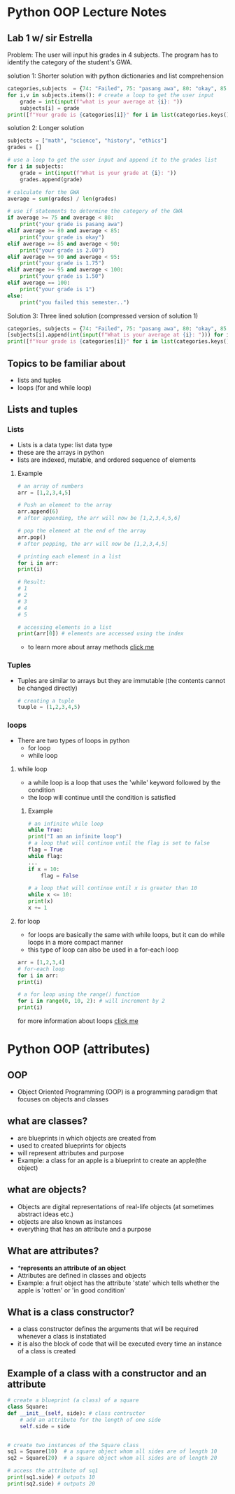 * Python OOP Lecture Notes

** Lab 1 w/ sir Estrella
    Problem: The user will input his grades in 4 subjects. The program has to identify the category of the student's GWA.

    solution 1: Shorter solution with python dictionaries and list comprehension
#+begin_src python
categories,subjects  = {74: "Failed", 75: "pasang awa", 80: "okay", 85: 2, 90:1.75, 95:1.50, 100:1}, {"math":None, "science":None, "history":None, "ethics":None} # needed dictionaries
for i,v in subjects.items(): # create a loop to get the user input
    grade = int(input(f"what is your average at {i}: "))
    subjects[i] = grade
print([f"Your grade is {categories[i]}" for i in list(categories.keys()) if not int(sum(subjects.values()))/len(subjects) > i][0]) # use list comprehension to get the category of the GWA
 #+end_src

   solution 2: Longer solution
#+begin_src python
subjects = ["math", "science", "history", "ethics"]
grades = []

# use a loop to get the user input and append it to the grades list
for i in subjects:
    grade = int(input(f"What is your grade at {i}: "))
    grades.append(grade)

# calculate for the GWA
average = sum(grades) / len(grades)

# use if statements to determine the category of the GWA
if average >= 75 and average < 80:
    print("your grade is pasang awa")
elif average >= 80 and average < 85:
    print("your grade is okay")
elif average >= 85 and average < 90:
    print("your grade is 2.00")
elif average >= 90 and average < 95:
    print("your grade is 1.75")
elif average >= 95 and average < 100:
    print("your grade is 1.50")
elif average == 100:
    print("your grade is 1")
else:
    print("you failed this semester..")
#+end_src

    Solution 3: Three lined solution (compressed version of solution 1)
#+begin_src python
categories, subjects = {74: "Failed", 75: "pasang awa", 80: "okay", 85: 2, 90: 1.75, 95: 1.50, 100: 1, }, {"math": [], "science": [], "history": [], "ethics": []}
[subjects[i].append(int(input(f"What is your average at {i}: "))) for i, v in subjects.items()] 
print([f"Your grade is {categories[i]}" for i in list(categories.keys()) if not int(sum([x[0] for x in subjects.values()])) / len(subjects) > i][0])
#+end_src
** Topics to be familiar about
    - lists and tuples
    - loops (for and while loop)

** Lists and tuples
*** Lists
    - Lists is a data type: list data type
    - these are the arrays in python
    - lists are indexed, mutable, and ordered sequence of elements
**** Example
    #+begin_src python
      # an array of numbers
      arr = [1,2,3,4,5]

      # Push an element to the array
      arr.append(6)
      # after appending, the arr will now be [1,2,3,4,5,6]

      # pop the element at the end of the array
      arr.pop()
      # after popping, the arr will now be [1,2,3,4,5]

      # printing each element in a list
      for i in arr:
	  print(i)

      # Result:
      # 1
      # 2
      # 3
      # 4
      # 5

      # accessing elements in a list
      print(arr[0]) # elements are accessed using the index 
    #+end_src
    - to learn more about array methods [[https://docs.python.org/3/tutorial/datastructures.html][click me]]

*** Tuples
    - Tuples are similar to arrays but they are immutable (the contents cannot be changed directly)
     #+begin_src python
       # creating a tuple
       tuuple = (1,2,3,4,5)
     #+end_src

*** loops
    - There are two types of loops in python
      + for loop
      + while loop

	
**** while loop
    - a while loop is a loop that uses the 'while' keyword followed by the condition
    - the loop will continue until the condition is satisfied
***** Example
    #+begin_src python
      # an infinite while loop
      while True:
	  print("I am an infinite loop")
      # a loop that will continue until the flag is set to false
      flag = True
      while flag:
	  ...
	  if x = 10:
	      flag = False

      # a loop that will continue until x is greater than 10
      while x <= 10:
	  print(x)
	  x += 1
    #+end_src
**** for loop
    - for loops are basically the same with while loops, but it can do while loops in a more compact manner
    - this type of loop can also be used in a for-each loop

    #+begin_src python
      arr = [1,2,3,4]
      # for-each loop
      for i in arr:
	  print(i)

      # a for loop using the range() function
      for i in range(0, 10, 2): # will increment by 2
	  print(i)
    #+end_src

for more information about loops [[https://www.geeksforgeeks.org/loops-in-python/][click me]]

* Python OOP (attributes)
** OOP
    - Object Oriented Programming (OOP) is a programming paradigm that focuses on objects and classes

** what are classes?
    - are blueprints in which objects are created from
    - used to created blueprints for objects
    - will represent attributes and purpose
    - Example: a class for an apple is a blueprint to create an apple(the object)
 

** what are objects?
    - Objects are digital representations of real-life objects (at sometimes abstract ideas etc.)
    - objects are also known as instances
    - everything that has an attribute and a purpose 
      
** What are attributes?
    - **represents an attribute of an object*
    - Attributes are defined in classes and objects
    - Example: a fruit object has the attribute 'state' which tells whether the apple is 'rotten' or 'in good condition'

   
** What is a class constructor?
    - a class constructor defines the arguments that will be required whenever a class is instatiated
    - it is also the block of code that will be executed every time an instance of a class is created

** Example of a class with a constructor and an attribute
    #+begin_src python
      # create a blueprint (a class) of a square
      class Square:
	  def __init__(self, side): # class contructor
	      # add an attribute for the length of one side
	      self.side = side


      # create two instances of the Square class
      sq1 = Square(10)  # a square object whom all sides are of length 10
      sq2 = Square(20)  # a square object whom all sides are of length 20

      # access the attribute of sq1
      print(sq1.side) # outputs 10
      print(sq2.side) # outputs 20
    #+end_src
